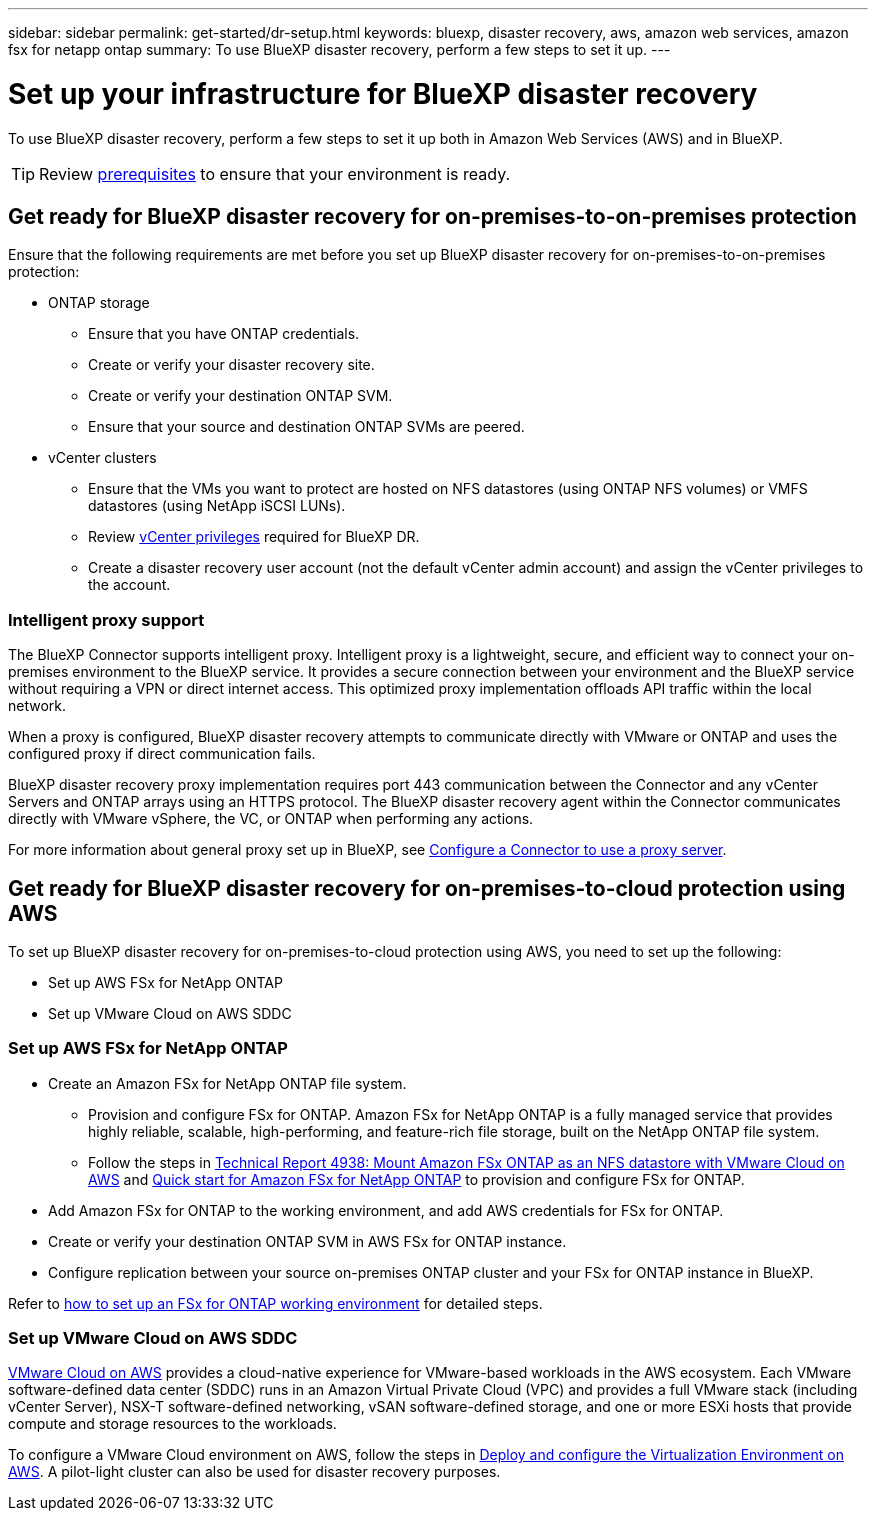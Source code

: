 ---
sidebar: sidebar
permalink: get-started/dr-setup.html
keywords: bluexp, disaster recovery, aws, amazon web services, amazon fsx for netapp ontap
summary: To use BlueXP disaster recovery, perform a few steps to set it up.    
---

= Set up your infrastructure for BlueXP disaster recovery
:hardbreaks:
:icons: font
:imagesdir: ../media/get-started/

[.lead]
To use BlueXP disaster recovery, perform a few steps to set it up both in Amazon Web Services (AWS) and in BlueXP.  

TIP: Review link:../get-started/dr-prerequisites.html[prerequisites] to ensure that your environment is ready.

== Get ready for BlueXP disaster recovery for on-premises-to-on-premises protection

Ensure that the following requirements are met before you set up BlueXP disaster recovery for on-premises-to-on-premises protection:

* ONTAP storage
** Ensure that you have ONTAP credentials.
** Create or verify your disaster recovery site.
** Create or verify your destination ONTAP SVM.
** Ensure that your source and destination ONTAP SVMs are peered.
* vCenter clusters
** Ensure that the VMs you want to protect are hosted on NFS datastores (using ONTAP NFS volumes) or VMFS datastores (using NetApp iSCSI LUNs).
** Review link:../reference/vcenter-privileges.html[vCenter privileges] required for BlueXP DR. 
** Create a disaster recovery user account (not the default vCenter admin account) and assign the vCenter privileges to the account.

=== Intelligent proxy support 

The BlueXP Connector supports intelligent proxy. Intelligent proxy is a lightweight, secure, and efficient way to connect your on-premises environment to the BlueXP service. It provides a secure connection between your environment and the BlueXP service without requiring a VPN or direct internet access. This optimized proxy implementation offloads API traffic within the local network.

When a proxy is configured, BlueXP disaster recovery attempts to communicate directly with VMware or ONTAP and uses the configured proxy if direct communication fails.

BlueXP disaster recovery proxy implementation requires port 443 communication between the Connector and any vCenter Servers and ONTAP arrays using an HTTPS protocol. The BlueXP disaster recovery agent within the Connector communicates directly with VMware vSphere, the VC, or ONTAP when performing any actions.
 
For more information about general proxy set up in BlueXP, see https://docs.netapp.com/us-en/bluexp-setup-admin/task-configuring-proxy.html[Configure a Connector to use a proxy server^].

== Get ready for BlueXP disaster recovery for on-premises-to-cloud protection using AWS

To set up BlueXP disaster recovery for on-premises-to-cloud protection using AWS, you need to set up the following:

* Set up AWS FSx for NetApp ONTAP
* Set up VMware Cloud on AWS SDDC


=== Set up AWS FSx for NetApp ONTAP

* Create an Amazon FSx for NetApp ONTAP file system. 
** Provision and configure FSx for ONTAP. Amazon FSx for NetApp ONTAP is a fully managed service that provides highly reliable, scalable, high-performing, and feature-rich file storage, built on the NetApp ONTAP file system.
 
** Follow the steps in https://docs.netapp.com/us-en/netapp-solutions/ehc/aws/aws-native-overview.html[Technical Report 4938: Mount Amazon FSx ONTAP as an NFS datastore with VMware Cloud on AWS^] and https://docs.netapp.com/us-en/bluexp-fsx-ontap/start/task-getting-started-fsx.html[Quick start for Amazon FSx for NetApp ONTAP] to provision and configure FSx for ONTAP.
 
* Add Amazon FSx for ONTAP to the working environment, and add AWS credentials for FSx for ONTAP.
* Create or verify your destination ONTAP SVM in AWS FSx for ONTAP instance.
* Configure replication between your source on-premises ONTAP cluster and your FSx for ONTAP instance in BlueXP. 


Refer to https://docs.netapp.com/us-en/cloud-manager-fsx-ontap/use/task-creating-fsx-working-environment.html[how to set up an FSx for ONTAP working environment^] for detailed steps.



=== Set up VMware Cloud on AWS SDDC

https://www.vmware.com/products/vmc-on-aws.html[VMware Cloud on AWS^] provides a cloud-native experience for VMware-based workloads in the AWS ecosystem. Each VMware software-defined data center (SDDC) runs in an Amazon Virtual Private Cloud (VPC) and provides a full VMware stack (including vCenter Server), NSX-T software-defined networking, vSAN software-defined storage, and one or more ESXi hosts that provide compute and storage resources to the workloads.
 
To configure a VMware Cloud environment on AWS, follow the steps in https://docs.netapp.com/us-en/netapp-solutions/ehc/aws/aws-setup.html[Deploy and configure the Virtualization Environment on AWS^]. A pilot-light cluster can also be used for disaster recovery purposes.
 

